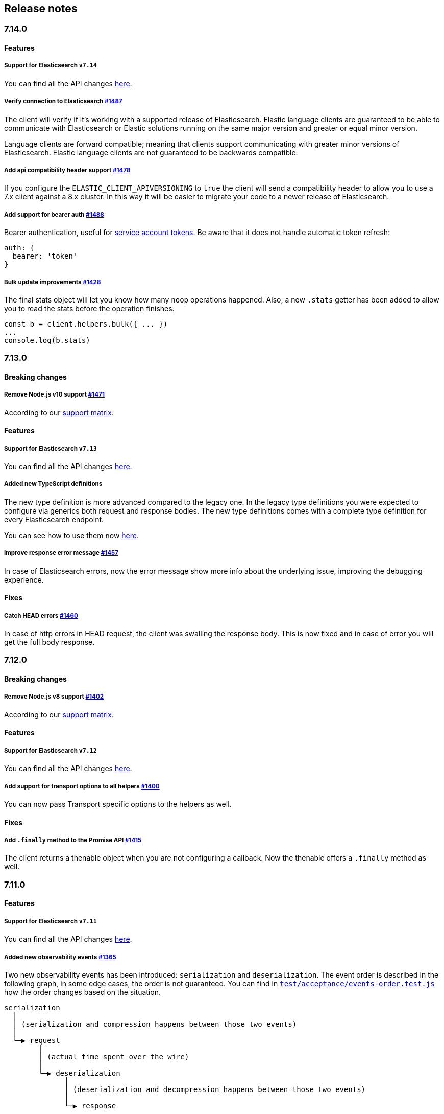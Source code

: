 [[changelog-client]]
== Release notes

[discrete]
=== 7.14.0

[discrete]
==== Features

[discrete]
===== Support for Elasticsearch `v7.14`

You can find all the API changes
https://www.elastic.co/guide/en/elasticsearch/reference/7.14/release-notes-7.14.0.html[here].

[discrete]
===== Verify connection to Elasticsearch https://github.com/elastic/elasticsearch-js/pull/1487[#1487]

The client will verify if it's working with a supported release of Elasticsearch.
Elastic language clients are guaranteed to be able to communicate with Elasticsearch or Elastic solutions running on the same major version and greater or equal minor version.

Language clients are forward compatible; meaning that clients support communicating with greater minor versions of Elasticsearch. Elastic language clients are not guaranteed to be backwards compatible.

[discrete]
===== Add api compatibility header support https://github.com/elastic/elasticsearch-js/pull/1478[#1478]

If you configure the `ELASTIC_CLIENT_APIVERSIONING` to `true` the client will send a compatibility header
to allow you to use a 7.x client against a 8.x cluster. In this way it will be easier to migrate your code to a newer release of Elasticsearch.

[discrete]
===== Add support for bearer auth https://github.com/elastic/elasticsearch-js/pull/1488[#1488]

Bearer authentication, useful for https://www.elastic.co/guide/en/elasticsearch/reference/current/security-api-create-service-token.html[service account tokens].
Be aware that it does not handle automatic token refresh:

[source,js]
----
auth: {
  bearer: 'token'
}
----

[discrete]
===== Bulk update improvements https://github.com/elastic/elasticsearch-js/pull/1428[#1428]

The final stats object will let you know how many `noop` operations happened.
Also, a new `.stats` getter has been added to allow you to read the stats before
the operation finishes.

[source,js]
----
const b = client.helpers.bulk({ ... })
...
console.log(b.stats)
----

[discrete]
=== 7.13.0

[discrete]
==== Breaking changes

[discrete]
===== Remove Node.js v10 support https://github.com/elastic/elasticsearch-js/pull/1471[#1471]

According to our
https://www.elastic.co/guide/en/elasticsearch/client/javascript-api/current/installation.html#nodejs-support[support matrix].

[discrete]
==== Features

[discrete]
===== Support for Elasticsearch `v7.13`

You can find all the API changes
https://www.elastic.co/guide/en/elasticsearch/reference/7.13/release-notes-7.13.0.html[here].

[discrete]
===== Added new TypeScript definitions

The new type definition is more advanced compared to the legacy one.
In the legacy type definitions you were expected to configure via generics both request and response bodies.
The new type definitions comes with a complete type definition for every Elasticsearch endpoint.

You can see how to use them now https://www.elastic.co/guide/en/elasticsearch/client/javascript-api/current/typescript.html[here].

[discrete]
===== Improve response error message https://github.com/elastic/elasticsearch-js/pull/1457[#1457]

In case of Elasticsearch errors, now the error message show more info about the underlying issue,
improving the debugging experience.


[discrete]
==== Fixes

[discrete]
===== Catch HEAD errors https://github.com/elastic/elasticsearch-js/pull/1460[#1460]

In case of http errors in HEAD request, the client was swalling the response body.
This is now fixed and in case of error you will get the full body response.

[discrete]
=== 7.12.0

[discrete]
==== Breaking changes

[discrete]
===== Remove Node.js v8 support https://github.com/elastic/elasticsearch-js/pull/1402[#1402]

According to our
https://www.elastic.co/guide/en/elasticsearch/client/javascript-api/current/installation.html#nodejs-support[support matrix].

[discrete]
==== Features

[discrete]
===== Support for Elasticsearch `v7.12`

You can find all the API changes
https://www.elastic.co/guide/en/elasticsearch/reference/7.12/release-notes-7.12.0.html[here].

[discrete]
===== Add support for transport options to all helpers https://github.com/elastic/elasticsearch-js/pull/1400[#1400]

You can now pass Transport specific options to the helpers as well.

[discrete]
==== Fixes

[discrete]
===== Add `.finally` method to the Promise API https://github.com/elastic/elasticsearch-js/pull/1415[#1415]

The client returns a thenable object when you are not configuring a callback.
Now the thenable offers a `.finally` method as well.

[discrete]
=== 7.11.0

[discrete]
==== Features

[discrete]
===== Support for Elasticsearch `v7.11`

You can find all the API changes
https://www.elastic.co/guide/en/elasticsearch/reference/7.11/release-notes-7.11.0.html[here].

[discrete]
===== Added new observability events https://github.com/elastic/elasticsearch-js/pull/1365[#1365]

Two new observability events has been introduced: `serialization` and
`deserialization`. The event order is described in the following graph, in some
edge cases, the order is not guaranteed. You can find in
https://github.com/elastic/elasticsearch-js/blob/master/test/acceptance/events-order.test.js[`test/acceptance/events-order.test.js`]
how the order changes based on the situation.

----
serialization
  │
  │ (serialization and compression happens between those two events)
  │
  └─▶ request
        │
        │ (actual time spent over the wire)
        │
        └─▶ deserialization
              │
              │ (deserialization and decompression happens between those two events)
              │
              └─▶ response
----

[discrete]
===== Added x-elastic-client-meta header https://github.com/elastic/elasticsearch-js/pull/1373[#1373]

Adds the `x-elastic-client-meta` HTTP header which is used by Elastic Cloud and
can be disabled with the `enableMetaHeader` parameter set to `false`.

[discrete]
==== Fixes

[discrete]
===== Fixes req.abort() with a body that is a stream calls callback(err) twice https://github.com/elastic/elasticsearch-js/pull/1376[#1376]

When using a body that is a stream to client.search(), and calling req.abort(),
the callback is called twice. Once for the RequestAbortedError, as expected, and
once for a "premature close" error from end-of-stream, used by pump, used by the
client. This issue has now been fixed.

[discrete]
=== 7.10.0

[discrete]
==== Features

[discrete]
===== Support for Elasticsearch `v7.10`.

You can find all the API changes
https://www.elastic.co/guide/en/elasticsearch/reference/7.10/release-notes-7.10.0.html[here].

[discrete]
=====  Added proxy support https://github.com/elastic/elasticsearch-js/pull/1260[#1260]

If you need to pass through an http(s) proxy for connecting to {es}, the client
offers out of the box a handy configuration for helping you with it. Under the
hood it uses the https://github.com/delvedor/hpagent[`hpagent`] module.

[source,js]
----
const client = new Client({
  node: 'http://localhost:9200',
  proxy: 'http://localhost:8080'
})
----

Basic authentication is supported as well:

[source,js]
----
const client = new Client({
  node: 'http://localhost:9200',
  proxy: 'http://user:pwd@localhost:8080'
})
----

[discrete]
==== Fixes

[discrete]
===== Scroll search should clear the scroll at the end https://github.com/elastic/elasticsearch-js/pull/1331[#1331]

From now on the scroll search helper will automatically close the scroll on
{es}, by doing so, {es} will free resources faster.

[discrete]
===== Handle connectivity issues while reading the body https://github.com/elastic/elasticsearch-js/pull/1343[#1343]

It might happen that the underlying socket stops working due to an external
cause while reading the body. This could lead to an unwanted
`DeserialzationError`. From now, this will be handled as a generic
`ConnectionError`.

[discrete]
==== Warnings

[discrete]
===== Add warning log about nodejs version support https://github.com/elastic/elasticsearch-js/pull/1349[#1349]

`7.11` will be the last version of the client that will support Node.js v8,
while `7.12` will be the last one that supports Node.js v10. If you are using
this versions you will see a `DeprecationWaring` in your logs. We strongly
recommend to upgrade to newer versions of Node.js as usng an EOL version will
expose you to securty risks.

Please refer to https://ela.st/nodejs-support[ela.st/nodejs-support] for
additional information.

[discrete]
=== 7.9.1

[discrete]
==== Fixes

[discrete]
===== Improve child performances https://github.com/elastic/elasticsearch-js/pull/1314[#1314]

The client code has been refactored to speed up the performances of the child
method. Before this pr, creating many children per second would have caused a
high memory consumption and a spike in CPU usage. This pr changes the way the
client is created by refactoring the code generation, now the clients methods
are no longer added to the instance with a for loop but via prototypal
inheritance. Thus, the overall performances are way better, now creating a child
is ~5 times faster, and it consumes ~70% less memory.

This change should not cause any breaking change unless you were mocking the
client methods. In such case you should refactor it, or use
https://github.com/elastic/elasticsearch-js-mock[elasticsearch-js-mock].

Finally, this change should also fix once and of all the bundlers support.

[discrete]
===== Throw all errors asynchronously https://github.com/elastic/elasticsearch-js/pull/1295[#1295]

Some validation errors were thrown synchronously, causing the callback to be
called in th same tick. This issue is known as _"The release fo Zalgo"_ (see
https://blog.izs.me/2013/08/designing-apis-for-asynchrony[here]).

[discrete]
===== Fix `maxRetries` request option handling https://github.com/elastic/elasticsearch-js/pull/1296[#1296]

The `maxRetries` parameter can be configured on a per requets basis, if set to
zero it was defaulting to the client default. Now the client is honoring the
request specific configuration.

[discrete]
===== Fix RequestOptions.body type to include null https://github.com/elastic/elasticsearch-js/pull/1300[#1300]

The Connection requets option types were not accepting `null` as valid value.

[discrete]
===== Fixed `size` and `maxRetries` parameters in helpers https://github.com/elastic/elasticsearch-js/pull/1284[#1284]

The `size` parameter was being passed too the scroll request, which was causing
an error. Value of `maxRetries` set to 0 was resulting in no request at all.

[discrete]
=== 7.9.0

[discrete]
==== Features

[discrete]
===== Add ability to disable the http agent https://github.com/elastic/elasticsearch-js/pull/1251[#1251]

If needed, the http agent can be disabled by setting it to `false`.

[source,js]
----
const { Client } = require('@elastic/elasticsearch')
const client = new Client({
  node: 'http://localhost:9200'.
  agent: false
})
----

[discrete]
===== Add support for a global context option https://github.com/elastic/elasticsearch-js/pull/1256[#1256]

Before this, you could set a `context` option in each request, but there was no
way of setting it globally. Now you can by configuring the `context` object in
the global configuration, that will be merged with the local one.

[source,js]
----
const { Client } = require('@elastic/elasticsearch')
const client = new Client({
  node: 'http://localhost:9200'.
  context: { meta: 'data' }
})
----

[discrete]
===== ESM support https://github.com/elastic/elasticsearch-js/pull/1235[#1235]

If you are using ES Modules, now you can easily import the client!

[source,js]
----
import { Client } from '@elastic/elasticsearch'
----

[discrete]
==== Fixes

[discrete]
===== Allow the client name to be a symbol https://github.com/elastic/elasticsearch-js/pull/1254[#1254]

It was possible in plain JavaScript, but not in TypeScript, now you can do it in
TypeScript as well.

[source,js]
----
const { Client } = require('@elastic/elasticsearch')
const client = new Client({
  node: 'http://localhost:9200',
  name: Symbol('unique')
})
----

[discrete]
===== Fixed transport.request querystring type https://github.com/elastic/elasticsearch-js/pull/1240[#1240]

Only `Record<string, any>` was allowed. Now `string` is allowed as well.

[discrete]
===== Fixed type definitions https://github.com/elastic/elasticsearch-js/pull/1263[#1263]

* The `transport.request` defintion was incorrect, it was returning a
  `Promise<T>` instead of `TransportRequestPromise<T>`.
* The `refresh` parameter of most APIs was declared as
  `'true' | 'false' | 'wait_for'`, which was clunky. Now is
  `'wait_for' | boolean`.

[discrete]
===== Generate response type as boolean if the request is HEAD only https://github.com/elastic/elasticsearch-js/pull/1275[#1275]

All HEAD request will have the body casted to a boolean value, `true` in case of
a 200 response, `false` in case of a 404 response. The type definitions were not
reflecting this behavior.

[source,ts]
----
import { Client } from '@elastic/elasticsearch'
const client = new Client({
  node: 'http://localhost:9200'
})

const { body } = await client.exist({ index: 'my-index', id: 'my-id' })
console.log(body) // either `true` or `false`
----

[discrete]
==== Internals

[discrete]
===== Updated default http agent configuration https://github.com/elastic/elasticsearch-js/pull/1242[#1242]

Added the scheduling: 'lifo' option to the default HTTP agent configuration to
avoid maximizing the open sockets against {es} and lowering the risk of
encountering socket timeouts. This feature is only available from Node v14.5+,
but it should be backported to v10 and v12
(https://github.com/nodejs/node/pull/33278[nodejs/node#33278]).

[discrete]
===== Improve child API https://github.com/elastic/elasticsearch-js/pull/1245[#1245]

This pr introduce two changes which should not impact the surface API:

* Refactored the `client.child` API to allocate fewer objects, this change
  improves memory consumption over time and improves the child creation
  performances by ~12%.
* The client no longer inherits from the EventEmitter class, but instead has an
  internal event emitter and exposes only the API useful for the users, namely
  `emit, `on`, `once`, and `off`. The type definitions have been updated
  accordingly.

[discrete]
=== 7.8.0

[discrete]
==== Features

[discrete]
===== Support for Elasticsearch `v7.8`.

You can find all the API changes https://www.elastic.co/guide/en/elasticsearch/reference/7.8/release-notes-7.8.0.html[here].

[discrete]
=====  Added multi search helper https://github.com/elastic/elasticsearch-js/pull/1186[#1186]

If you are sending search request at a high rate, this helper might be useful
for you. It will use the mutli search API under the hood to batch the requests
and improve the overall performances of your application. The `result` exposes a
`documents` property as well, which allows you to access directly the hits
sources.

[source,js]
----
const { Client } = require('@elastic/elasticsearch')

const client = new Client({ node: 'http://localhost:9200' })
const m = client.helpers.msearch()

// promise style API
m.search(
    { index: 'stackoverflow' },
    { query: { match: { title: 'javascript' } } }
  )
  .then(result => console.log(result.body)) // or result.documents
  .catch(err => console.error(err))

// callback style API
m.search(
  { index: 'stackoverflow' },
  { query: { match: { title: 'ruby' } } },
  (err, result) => {
    if (err) console.error(err)
    console.log(result.body)) // or result.documents
  }
)
----

[discrete]
=====  Added timeout support in bulk and msearch helpers https://github.com/elastic/elasticsearch-js/pull/1206[#1206]

If there is a slow producer, the bulk helper might send data with a very large
period of time, and if the process crashes for any reason, the data would be
lost. This pr introduces a `flushInterval` option in the bulk helper to avoid
this issue. By default, the bulk helper will flush the data automatically every
30 seconds, unless the threshold has been reached before.

[source,js]
----
const b = client.helpers.bulk({
  flushInterval: 30000
})
----

The same problem might happen with the multi search helper, where the user is
not sending search requests fast enough. A `flushInterval` options has been
added as well, with a default value of 500 milliseconds.

[source,js]
----
const m = client.helpers.msearch({
  flushInterval: 500
})
----

[discrete]
==== Internals

[discrete]
=====  Use filter_path for improving the search helpers performances https://github.com/elastic/elasticsearch-js/pull/1199[#1199]

From now on, all he search helpers will use the `filter_path` option
automatically when needed to retrieve only the hits source. This change will
result in less netwprk traffic and improved deserialization performances.

[discrete]
=====  Search helpers documents getter https://github.com/elastic/elasticsearch-js/pull/1186[#1186]

Before this, the `documents` key that you can access in any search helper was
computed as soon as we got the search result from Elasticsearch. With this
change the `documents` key is now a getter, which makes this process lazy,
resulting in better performances and lower memory impact.

[discrete]
=== 7.7.1

[discrete]
==== Fixes

[discrete]
===== Disable client Helpers in Node.js < 10 - https://github.com/elastic/elasticsearch-js/pull/1194[#1194]

The client helpers can't be used in Node.js < 10 because it needs a custom flag
to be able to use them. Given that not every provider allows the user to specify
custom Node.js flags, the Helpers has been disabled completely in Node.js < 10.

[discrete]
===== Force lowercase in all headers - https://github.com/elastic/elasticsearch-js/pull/1187[#1187]

Now all the user-provided headers names will be lowercased by default, so there
will be no conflicts in case of the same header with different casing.

[discrete]
=== 7.7.0

[discrete]
==== Features

[discrete]
===== Support for Elasticsearch `v7.7`.

You can find all the API changes
https://www.elastic.co/guide/en/elasticsearch/reference/7.7/release-notes-7.7.0.html[here].

[discrete]
===== Introduced client helpers - https://github.com/elastic/elasticsearch-js/pull/1107[#1107]

From now on, the client comes with an handy collection of helpers to give you a
more comfortable experience with some APIs.

CAUTION: The client helpers are experimental, and the API may change in the next
minor releases.

The following helpers has been introduced:

- `client.helpers.bulk`
- `client.helpers.search`
- `client.helpers.scrollSearch`
- `client.helpers.scrollDocuments`

[discrete]
===== The `ConnectionPool.getConnection` now always returns a `Connection` - https://github.com/elastic/elasticsearch-js/pull/1127[#1127]

What does this mean? It means that you will see less `NoLivingConnectionError`,
which now can only be caused if you set a selector/filter too strict. For
improving the debugging experience, the `NoLivingConnectionsError` error message
has been updated.

[discrete]
===== Abortable promises - https://github.com/elastic/elasticsearch-js/pull/1141[#1141]

From now on, it will be possible to abort a request generated with the
promise-styl API. If you abort a request generated from a promise, the promise
will be rejected with a `RequestAbortedError`.


[source,js]
----
const promise = client.search({
  body: {
    query: { match_all: {} }
  }
})

promise
  .then(console.log)
  .catch(console.log)

promise.abort()
----

[discrete]
===== Major refactor of the Type Definitions - https://github.com/elastic/elasticsearch-js/pull/1119[#1119] https://github.com/elastic/elasticsearch-js/issues/1130[#1130] https://github.com/elastic/elasticsearch-js/pull/1132[#1132]

Now every API makes better use of the generics and overloading, so you can (or
not, by default request/response bodies are `Record<string, any>`) define the
request/response bodies in the generics.

[source,ts]
----
// request and response bodies are generics
client.search(...)
// response body is `SearchResponse` and request body is generic
client.search<SearchResponse>(...)
// request body is `SearchBody` and response body is `SearchResponse`
client.search<SearchResponse, SearchBody>(...)
----

This *should* not be a breaking change, as every generics defaults to `any`. It
might happen to some users that the code breaks, but our test didn't detect any
of it, probably because they were not robust enough. However, given the gigantic
improvement in the developer experience, we have decided to release this change
in the 7.x line.

[discrete]
==== Fixes

[discrete]
===== The `ConnectionPool.update` method now cleans the `dead` list - https://github.com/elastic/elasticsearch-js/issues/1122[#1122] https://github.com/elastic/elasticsearch-js/pull/1127[#1127]

It can happen in a situation where we are updating the connections list and
running sniff, leaving the `dead` list in a dirty state. Now the
`ConnectionPool.update` cleans up the `dead` list every time, which makes way
more sense given that all the new connections are alive.

[discrete]
===== `ConnectionPoolmarkDead` should ignore connections that no longer exists - https://github.com/elastic/elasticsearch-js/pull/1159[#1159]

It might happen that markDead is called just after a pool update, and in such
case, the client was adding the dead list a node that no longer exists, causing
unhandled exceptions later.

[discrete]
===== Do not retry a request if the body is a stream - https://github.com/elastic/elasticsearch-js/pull/1143[#1143]

The client should not retry if it's sending a stream body, because it should
store in memory a copy of the stream to be able to send it again, but since it
doesn't know in advance the size of the stream, it risks to take too much
memory. Furthermore, copying everytime the stream is very an expensive
operation.

[discrete]
===== Return an error if the request has been aborted - https://github.com/elastic/elasticsearch-js/pull/1141[#1141]

Until now, aborting a request was blocking the HTTP request, but never calling
the callback or resolving the promise to notify the user. This is a bug because
it could lead to dangerous memory leaks. From now on if the user calls the
`request.abort()` method, the callback style API will be called with a
`RequestAbortedError`, the promise will be rejected with `RequestAbortedError`
as well.

[discrete]
=== 7.6.1

**Fixes:**

- Secure json parsing -
  https://github.com/elastic/elasticsearch-js/pull/1110[#1110]
- ApiKey should take precedence over basic auth -
  https://github.com/elastic/elasticsearch-js/pull/1115[#1115]

**Documentation:**

- Fix typo in api reference -
  https://github.com/elastic/elasticsearch-js/pull/1109[#1109]

[discrete]
=== 7.6.0

Support for Elasticsearch `v7.6`.

[discrete]
=== 7.5.1

**Fixes:**

- Skip compression in case of empty string body -
  https://github.com/elastic/elasticsearch-js/pull/1080[#1080]
- Fix typo in NoLivingConnectionsError -
  https://github.com/elastic/elasticsearch-js/pull/1045[#1045]
- Change TransportRequestOptions.ignore to number[] -
  https://github.com/elastic/elasticsearch-js/pull/1053[#1053]
- ClientOptions["cloud"] should have optional auth fields -
  https://github.com/elastic/elasticsearch-js/pull/1032[#1032]

**Documentation:**

- Docs: Return super in example Transport subclass -
  https://github.com/elastic/elasticsearch-js/pull/980[#980]
- Add examples to reference -
  https://github.com/elastic/elasticsearch-js/pull/1076[#1076]
- Added new examples -
  https://github.com/elastic/elasticsearch-js/pull/1031[#1031]

[discrete]
=== 7.5.0

Support for Elasticsearch `v7.5`.

**Features**

- X-Opaque-Id support https://github.com/elastic/elasticsearch-js/pull/997[#997]

[discrete]
=== 7.4.0

Support for Elasticsearch `v7.4`.

**Fixes:**

- Fix issue; node roles are defaulting to true when undefined is breaking usage
  of nodeFilter option -
  https://github.com/elastic/elasticsearch-js/pull/967[#967]

**Documentation:**

- Updated API reference doc -
  https://github.com/elastic/elasticsearch-js/pull/945[#945],
  https://github.com/elastic/elasticsearch-js/pull/969[#969]
- Fix inaccurate description sniffEndpoint -
  https://github.com/elastic/elasticsearch-js/pull/959[#959]

**Internals:**

- Update code generation
  https://github.com/elastic/elasticsearch-js/pull/969[#969]

[discrete]
=== 7.3.0

Support for Elasticsearch `v7.3`.

**Features:**

- Added `auth` option -
  https://github.com/elastic/elasticsearch-js/pull/908[#908]
- Added support for `ApiKey` authentication -
  https://github.com/elastic/elasticsearch-js/pull/908[#908]

**Fixes:**

- fix(Typings): sniffInterval can also be boolean -
  https://github.com/elastic/elasticsearch-js/pull/914[#914]

**Internals:**

- Refactored connection pool -
  https://github.com/elastic/elasticsearch-js/pull/913[#913]

**Documentation:**

- Better reference code examples -
  https://github.com/elastic/elasticsearch-js/pull/920[#920]
- Improve README -
  https://github.com/elastic/elasticsearch-js/pull/909[#909]

[discrete]
=== 7.2.0

Support for Elasticsearch `v7.2`

**Fixes:**

- Remove auth data from inspect and toJSON in connection class -
  https://github.com/elastic/elasticsearch-js/pull/887[#887]

[discrete]
=== 7.1.0

Support for Elasticsearch `v7.1`

**Fixes:**

- Support for non-friendly chars in url username and password -
  https://github.com/elastic/elasticsearch-js/pull/858[#858]
- Patch deprecated parameters -
  https://github.com/elastic/elasticsearch-js/pull/851[#851]

[discrete]
=== 7.0.1

**Fixes:**

- Fix TypeScript export *(issue
  https://github.com/elastic/elasticsearch-js/pull/841[#841])* -
  https://github.com/elastic/elasticsearch-js/pull/842[#842]
- Fix http and https port handling *(issue
  https://github.com/elastic/elasticsearch-js/pull/843[#843])* -
  https://github.com/elastic/elasticsearch-js/pull/845[#845]
- Fix TypeScript definiton *(issue
  https://github.com/elastic/elasticsearch-js/pull/803[#803])* -
  https://github.com/elastic/elasticsearch-js/pull/846[#846]
- Added toJSON method to Connection class *(issue
  https://github.com/elastic/elasticsearch-js/pull/848[#848])* -
  https://github.com/elastic/elasticsearch-js/pull/849[#849]

[discrete]
=== 7.0.0

Support for Elasticsearch `v7.0`

- Stable release.
